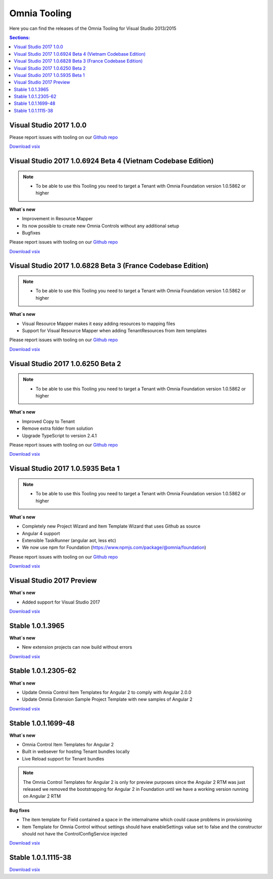 Omnia Tooling
===============
Here you can find the releases of the Omnia Tooling for Visual Studio 2013/2015

.. contents:: Sections:
  :local:
  :depth: 1

Visual Studio 2017 1.0.0 
--------------------------------------------------

Please report issues with tooling on our `Github repo <https://github.com/preciofishbone/Omnia-Foundation>`_

`Download vsix <http://nuget.preciofishbone.se/omniatoolings/prod/omniatooling.1.0.0.vsix>`_

Visual Studio 2017 1.0.6924 Beta 4 (Vietnam Codebase Edition)
--------------------------------------------------

.. note:: 
    - To be able to use this Tooling you need to target a Tenant with Omnia Foundation version 1.0.5862 or higher

**What`s new**

- Improvement in Resource Mapper
- Its now possible to create new Omnia Controls without any additional setup
- Bugfixes

Please report issues with tooling on our `Github repo <https://github.com/preciofishbone/Omnia-Foundation>`_

`Download vsix <http://nuget.preciofishbone.se/omniatoolings/prod/omniatooling.1.0.6924-beta.vsix>`_


Visual Studio 2017 1.0.6828 Beta 3 (France Codebase Edition)
--------------------------------------------------

.. note:: 
    - To be able to use this Tooling you need to target a Tenant with Omnia Foundation version 1.0.5862 or higher

**What`s new**

- Visual Resource Mapper makes it easy adding resources to mapping files
- Support for Visual Resource Mapper when adding TenantResources from item templates

Please report issues with tooling on our `Github repo <https://github.com/preciofishbone/Omnia-Foundation>`_

`Download vsix <http://nuget.preciofishbone.se/omniatoolings/prod/omniatooling.1.0.6828-beta.vsix>`_

Visual Studio 2017 1.0.6250 Beta 2
--------------------------------------------------

.. note:: 
    - To be able to use this Tooling you need to target a Tenant with Omnia Foundation version 1.0.5862 or higher

**What`s new**

- Improved Copy to Tenant
- Remove extra folder from solution
- Upgrade TypeScript to version 2.4.1

Please report issues with tooling on our `Github repo <https://github.com/preciofishbone/Omnia-Foundation>`_

`Download vsix <http://nuget.preciofishbone.se/omniatoolings/prod/omniatooling.1.0.6250-beta.vsix>`_

Visual Studio 2017 1.0.5935 Beta 1
--------------------------------------------------

.. note:: 
    - To be able to use this Tooling you need to target a Tenant with Omnia Foundation version 1.0.5862 or higher

**What`s new**

- Completely new Project Wizard and Item Template Wizard that uses Github as source
- Angular 4 support
- Extensible TaskRunner (angular aot, less etc)
- We now use npm for Foundation (https://www.npmjs.com/package/@omnia/foundation)

Please report issues with tooling on our `Github repo <https://github.com/preciofishbone/Omnia-Foundation>`_

`Download vsix <http://nuget.preciofishbone.se/omniatoolings/prod/omniatooling.1.0.5935-beta.vsix>`_

Visual Studio 2017 Preview
--------------------------------------------------

**What`s new**

- Added support for Visual Studio 2017

`Download vsix <http://nuget.preciofishbone.se/omniatoolings/dev/omniatooling.1.0.1.3965-vs2017.vsix>`_

Stable 1.0.1.3965
--------------------------------------------------

**What`s new**

- New extension projects can now build without errors

`Download vsix <http://nuget.preciofishbone.se/omniatoolings/prod/omniatooling.1.0.1.3965.vsix>`_

Stable 1.0.1.2305-62
--------------------------------------------------

**What`s new**

- Update Omnia Control Item Templates for Angular 2 to comply with Angular 2.0.0
- Update Omnia Extension Sample Project Template with new samples of Angular 2

`Download vsix <http://nuget.preciofishbone.se/omniatoolings/prod/omniatooling.1.0.1.2305-62.vsix>`_


Stable 1.0.1.1699-48
--------------------------------------------------

**What`s new**

- Omnia Control Item Templates for Angular 2
- Built in websever for hosting Tenant bundles locally
- Live Reload support for Tenant bundles

.. note:: The Omnia Control Templates for Angular 2 is only for preview purposes since the Angular 2 RTM was just released we removed the bootstrapping for Angular 2 in Foundation until we have a working version running on Angular 2 RTM

**Bug fixes**

- The item template for Field contained a space in the internalname which could cause problems in provisioning
- Item Template for Omnia Control without settings should have enableSettings value set to false and the constructor should not have the ControlConfigService injected

`Download vsix <http://nuget.preciofishbone.se/omniatoolings/prod/omniatooling.1.0.1.1699-48.vsix>`_


Stable 1.0.1.1115-38
--------------------------------------------------

`Download vsix <http://nuget.preciofishbone.se/omniatoolings/prod/omniatooling.1.0.1.1115-38.vsix>`_




